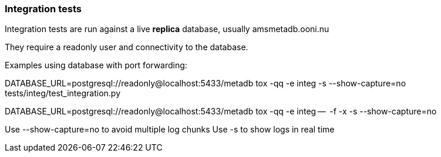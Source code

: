 === Integration tests

Integration tests are run against a live *replica* database, usually amsmetadb.ooni.nu

They require a readonly user and connectivity to the database.

Examples using database with port forwarding:

DATABASE_URL=postgresql://readonly@localhost:5433/metadb tox -qq -e integ -s --show-capture=no tests/integ/test_integration.py

DATABASE_URL=postgresql://readonly@localhost:5433/metadb tox -qq -e integ --  -f -x -s --show-capture=no

Use --show-capture=no to avoid multiple log chunks
Use -s to show logs in real time
